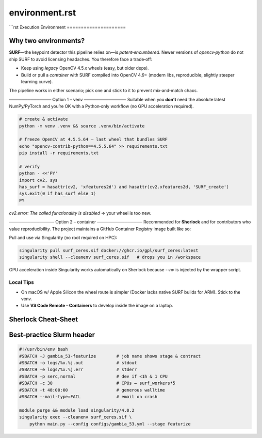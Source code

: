 --------------------------------------------------------------------
environment.rst
--------------------------------------------------------------------
```rst
Execution Environment
=====================

Why two environments?
---------------------
**SURF**—the keypoint detector this pipeline relies on—is
*patent‑encumbered*.  Newer versions of `opencv‑python` do not ship SURF to
avoid licensing headaches.  You therefore face a trade‑off:

* Keep using *legacy* OpenCV 4.5.x wheels (easy, but older deps).
* Build or pull a *container* with SURF compiled into OpenCV 4.9+ (modern libs,
  reproducible, slightly steeper learning curve).

The pipeline works in either scenario; pick one and stick to it to prevent
mix‑and‑match chaos.

──────────────
Option 1 – venv
──────────────
Suitable when you **don’t** need the absolute latest NumPy/PyTorch and you’re
OK with a Python‑only workflow (no GPU acceleration required).

.. code-block:: bash

   # create & activate
   python -m venv .venv && source .venv/bin/activate

   # freeze OpenCV at 4.5.5.64 – last wheel that bundles SURF
   echo "opencv-contrib-python==4.5.5.64" >> requirements.txt
   pip install -r requirements.txt

   # verify
   python - <<'PY'
   import cv2, sys
   has_surf = hasattr(cv2, 'xfeatures2d') and hasattr(cv2.xfeatures2d, 'SURF_create')
   sys.exit(0 if has_surf else 1)
   PY

`cv2.error: The called functionality is disabled` ⇒ your wheel is too new.

───────────────
Option 2 – container
───────────────
Recommended for **Sherlock** and for contributors who value reproducibility.
The project maintains a GitHub Container Registry image built like so:

.. code-block:: docker
   :caption: (excerpt) Dockerfile

   FROM nvidia/cuda:12.4.1-runtime-ubuntu22.04
   ARG OPENCV_VERSION=4.9.0
   RUN apt-get update && apt-get install -y build-essential cmake git \
       libjpeg-dev libpng-dev libtiff-dev libgl1-mesa-dev && rm -rf /var/lib/apt/lists/*
   RUN git clone --branch ${OPENCV_VERSION} https://github.com/opencv/opencv.git && \
       git clone --branch ${OPENCV_VERSION} https://github.com/opencv/opencv_contrib.git && \
       mkdir build && cd build && \
       cmake ../opencv -DOPENCV_EXTRA_MODULES_PATH=../opencv_contrib/modules \
             -DBUILD_opencv_xfeatures2d=ON -DWITH_CUDA=ON \
             -DBUILD_LIST=features2d,highgui,imgcodecs,videoio,calib3d && \
       make -j$(nproc) && make install && ldconfig && cd .. && rm -rf build opencv*

   COPY requirements.txt .
   RUN pip install --no-cache-dir -r requirements.txt

Pull and use via Singularity (no root required on HPC):

.. code-block:: bash

   singularity pull surf_ceres.sif docker://ghcr.io/gpl/surf_ceres:latest
   singularity shell --cleanenv surf_ceres.sif   # drops you in /workspace

GPU acceleration inside Singularity works automatically on Sherlock because
`--nv` is injected by the wrapper script.

Local Tips
~~~~~~~~~~
* On macOS w/ Apple Silicon the wheel route is simpler (Docker lacks native
  SURF builds for ARM).  Stick to the venv.
* Use **VS Code Remote – Containers** to develop inside the image on a laptop.

Sherlock Cheat‑Sheet
--------------------
========================  ==============================================
Action                      Command
========================  ==============================================
Show quotas (SCRATCH/OAK)  ``lquota``
Available modules          ``ml avail``
Launch JupyterLab          ``sherlock_on_demand --partition dev``
See running jobs           ``squeue -u $USER``
Cancel job 123456          ``scancel 123456``
Inspect resources used     ``sacct -j 123456 --format=JobID%15,MaxRSS,Elapsed``
========================  ==============================================

Best‑practice Slurm header
--------------------------
.. code-block:: bash

   #!/usr/bin/env bash
   #SBATCH -J gambia_53-featurize        # job name shows stage & contract
   #SBATCH -o logs/%x.%j.out             # stdout
   #SBATCH -e logs/%x.%j.err             # stderr
   #SBATCH -p serc,normal                # dev if <1h & 1 CPU
   #SBATCH -c 30                         # CPUs ← surf_workers*5
   #SBATCH -t 48:00:00                   # generous walltime
   #SBATCH --mail-type=FAIL              # email on crash

   module purge && module load singularity/4.0.2
   singularity exec --cleanenv surf_ceres.sif \
       python main.py --config configs/gambia_53.yml --stage featurize
